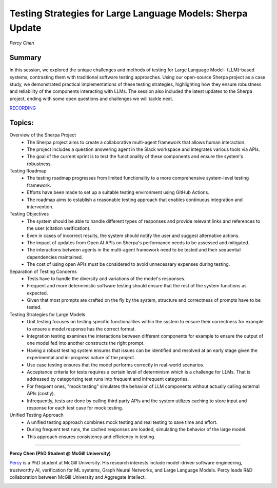 

===========================================================
Testing Strategies for Large Language Models: Sherpa Update 
===========================================================
*Percy Chen* 

Summary 
-------
​In this session, we explored the unique challenges and methods of testing for Large Language Model- (LLM)-based systems, contrasting them with traditional software testing approaches. Using our open-source Sherpa project as a case study, we demonstrated practical implementations of these testing strategies, highlighting how they ensure robustness and reliability of the components interacting with LLMs. The session also included the latest updates to the Sherpa project, ending with some open questions and challenges we will tackle next.

`RECORDING <https://youtu.be/g1CHPoFKGt4>`__

Topics: 
-------
Overview of the Sherpa Project 
	* The Sherpa project aims to create a collaborative multi-agent framework that allows human interaction. 
	* The project includes a question answering agent in the Slack workspace and integrates various tools via APIs. 
	* The goal of the current sprint is to test the functionality of these components and ensure the system's robustness. 
Testing Roadmap 
	* The testing roadmap progresses from limited functionality to a more comprehensive system-level testing framework. 
	* Efforts have been made to set up a suitable testing environment using GitHub Actions. 
	* The roadmap aims to establish a reasonable testing approach that enables continuous integration and intervention. 
Testing Objectives 
	* The system should be able to handle different types of responses and provide relevant links and references to the user (citation verification). 
	* Even in cases of incorrect results, the system should notify the user and suggest alternative actions. 
	* The impact of updates from Open AI APIs on Sherpa's performance needs to be assessed and mitigated. 
	* The interactions between agents in the multi-agent framework need to be tested and their sequential dependencies maintained. 
	* The cost of using open APIs must be considered to avoid unnecessary expenses during testing. 
Separation of Testing Concerns 
	* Tests have to handle the diversity and variations of the model's responses. 
	* Frequent and more deterministic software testing should ensure that the rest of the system functions as expected. 
	* Given that most prompts are crafted on the fly by the system, structure and correctness of prompts have to be tested. 
Testing Strategies for Large Models 
	* Unit testing focuses on testing specific functionalities within the system to ensure their correctness for example to ensure a model response has the correct format. 
	* Integration testing examines the interactions between different components for example to ensure the output of one model fed into another constructs the right prompt. 
	* Having a robust testing system ensures that issues can be identified and resolved at an early stage given the experimental and in-progress nature of the project. 
	* Use case testing ensures that the model performs correctly in real-world scenarios. 
	* Acceptance criteria for tests requires a certain level of determinism which is a challenge for LLMs. That is addressed by categorizing test runs into frequent and infrequent categories. 
	* For frequent ones, "mock testing" simulates the behavior of LLM components without actually calling external APIs (costly).
	* Infrequently, tests are done by calling third party APIs and the system utilizes caching to store input and response for each test case for mock testing. 
Unified Testing Approach 
	* A unified testing approach combines mock testing and real testing to save time and effort. 
	* During frequent test runs, the cached responses are loaded, simulating the behavior of the large model. 
	* This approach ensures consistency and efficiency in testing. 

----

**Percy Chen (PhD Student @ McGill University)**

`Percy <https://www.linkedin.com/in/boqi-chen/>`__ is a PhD student at
McGill University. His research interests include model-driven software
engineering, trustworthy AI, verification for ML systems, Graph Neural
Networks, and Large Language Models. Percy leads R&D collaboration
between McGill University and Aggregate Intellect.

.. image:: ../_imgs/percyc.jpeg
  :width: 400
  :alt: Percy Chen Headshot